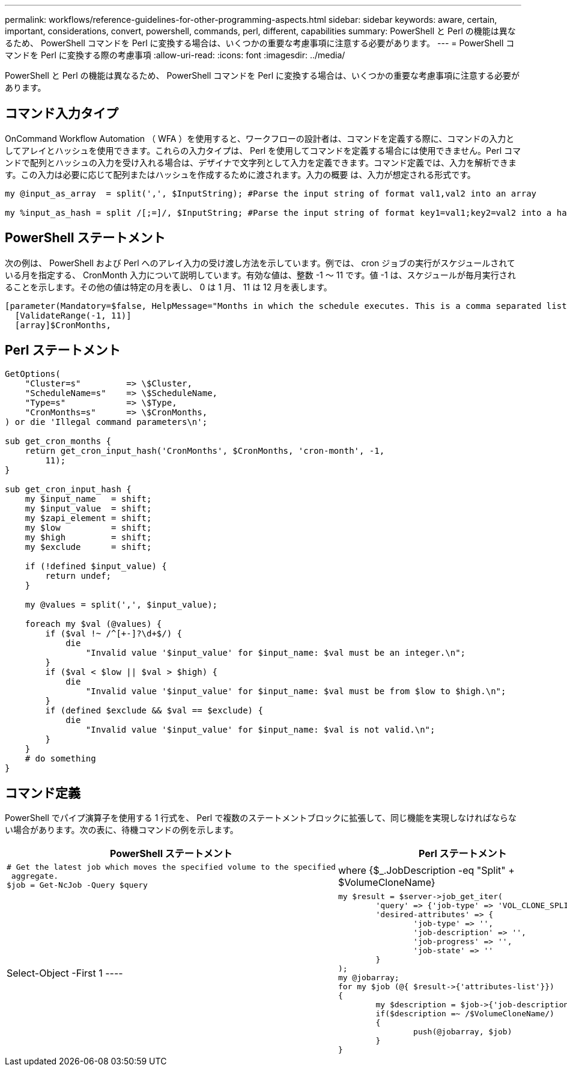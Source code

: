 ---
permalink: workflows/reference-guidelines-for-other-programming-aspects.html 
sidebar: sidebar 
keywords: aware, certain, important, considerations, convert, powershell, commands, perl, different, capabilities 
summary: PowerShell と Perl の機能は異なるため、 PowerShell コマンドを Perl に変換する場合は、いくつかの重要な考慮事項に注意する必要があります。 
---
= PowerShell コマンドを Perl に変換する際の考慮事項
:allow-uri-read: 
:icons: font
:imagesdir: ../media/


[role="lead"]
PowerShell と Perl の機能は異なるため、 PowerShell コマンドを Perl に変換する場合は、いくつかの重要な考慮事項に注意する必要があります。



== コマンド入力タイプ

OnCommand Workflow Automation （ WFA ）を使用すると、ワークフローの設計者は、コマンドを定義する際に、コマンドの入力としてアレイとハッシュを使用できます。これらの入力タイプは、 Perl を使用してコマンドを定義する場合には使用できません。Perl コマンドで配列とハッシュの入力を受け入れる場合は、デザイナで文字列として入力を定義できます。コマンド定義では、入力を解析できます。この入力は必要に応じて配列またはハッシュを作成するために渡されます。入力の概要 は、入力が想定される形式です。

[listing]
----
my @input_as_array  = split(',', $InputString); #Parse the input string of format val1,val2 into an array

my %input_as_hash = split /[;=]/, $InputString; #Parse the input string of format key1=val1;key2=val2 into a hash.
----


== PowerShell ステートメント

次の例は、 PowerShell および Perl へのアレイ入力の受け渡し方法を示しています。例では、 cron ジョブの実行がスケジュールされている月を指定する、 CronMonth 入力について説明しています。有効な値は、整数 -1 ～ 11 です。値 -1 は、スケジュールが毎月実行されることを示します。その他の値は特定の月を表し、 0 は 1 月、 11 は 12 月を表します。

[listing]
----
[parameter(Mandatory=$false, HelpMessage="Months in which the schedule executes. This is a comma separated list of values from 0 through 11. Value -1 means all months.")]
  [ValidateRange(-1, 11)]
  [array]$CronMonths,
----


== Perl ステートメント

[listing]
----
GetOptions(
    "Cluster=s"         => \$Cluster,
    "ScheduleName=s"    => \$ScheduleName,
    "Type=s"            => \$Type,
    "CronMonths=s"      => \$CronMonths,
) or die 'Illegal command parameters\n';

sub get_cron_months {
    return get_cron_input_hash('CronMonths', $CronMonths, 'cron-month', -1,
        11);
}

sub get_cron_input_hash {
    my $input_name   = shift;
    my $input_value  = shift;
    my $zapi_element = shift;
    my $low          = shift;
    my $high         = shift;
    my $exclude      = shift;

    if (!defined $input_value) {
        return undef;
    }

    my @values = split(',', $input_value);

    foreach my $val (@values) {
        if ($val !~ /^[+-]?\d+$/) {
            die
                "Invalid value '$input_value' for $input_name: $val must be an integer.\n";
        }
        if ($val < $low || $val > $high) {
            die
                "Invalid value '$input_value' for $input_name: $val must be from $low to $high.\n";
        }
        if (defined $exclude && $val == $exclude) {
            die
                "Invalid value '$input_value' for $input_name: $val is not valid.\n";
        }
    }
    # do something
}
----


== コマンド定義

PowerShell でパイプ演算子を使用する 1 行式を、 Perl で複数のステートメントブロックに拡張して、同じ機能を実現しなければならない場合があります。次の表に、待機コマンドの例を示します。

[cols="2*"]
|===
| PowerShell ステートメント | Perl ステートメント 


 a| 
[listing]
----
# Get the latest job which moves the specified volume to the specified
 aggregate.
$job = Get-NcJob -Query $query | where
{$_.JobDescription -eq "Split" + $VolumeCloneName} | Select-Object -First 1
---- a| 
[listing]
----
my $result = $server->job_get_iter(
	'query' => {'job-type' => 'VOL_CLONE_SPLIT'},
	'desired-attributes' => {
		'job-type' => '',
		'job-description' => '',
		'job-progress' => '',
		'job-state' => ''
	}
);
my @jobarray;
for my $job (@{ $result->{'attributes-list'}})
{
	my $description = $job->{'job-description'};
	if($description =~ /$VolumeCloneName/)
	{
		push(@jobarray, $job)
	}
}
----
|===